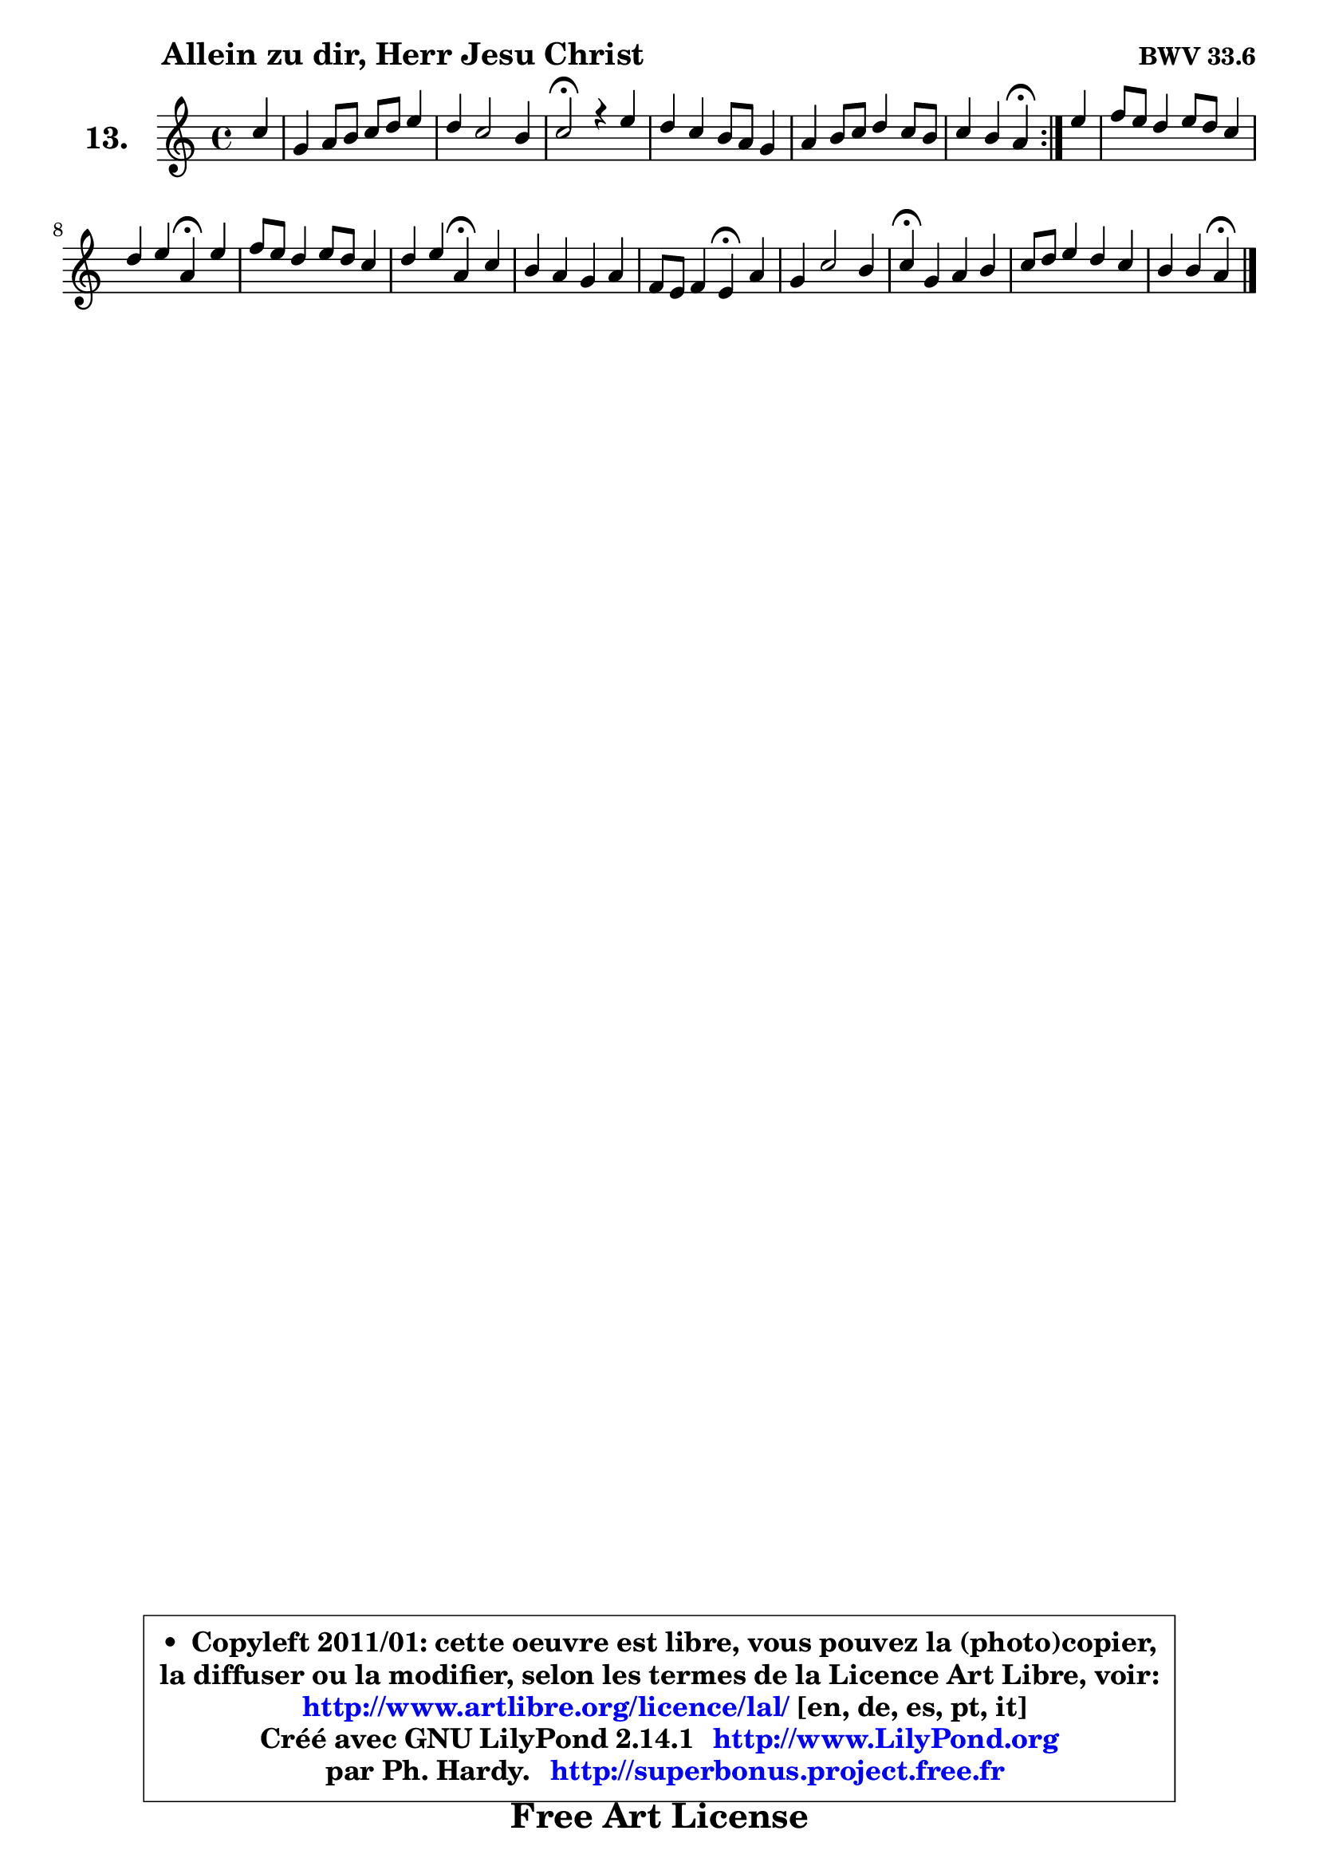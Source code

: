 
\version "2.14.1"

    \paper {
%	system-system-spacing #'padding = #0.1
%	score-system-spacing #'padding = #0.1
%	ragged-bottom = ##f
%	ragged-last-bottom = ##f
	}

    \header {
      opus = \markup { \bold "BWV 33.6" }
      piece = \markup { \hspace #9 \fontsize #2 \bold "Allein zu dir, Herr Jesu Christ" }
      maintainer = "Ph. Hardy"
      maintainerEmail = "superbonus.project@free.fr"
      lastupdated = "2011/Jul/20"
      tagline = \markup { \fontsize #3 \bold "Free Art License" }
      copyright = \markup { \fontsize #3  \bold   \override #'(box-padding .  1.0) \override #'(baseline-skip . 2.9) \box \column { \center-align { \fontsize #-2 \line { • \hspace #0.5 Copyleft 2011/01: cette oeuvre est libre, vous pouvez la (photo)copier, } \line { \fontsize #-2 \line {la diffuser ou la modifier, selon les termes de la Licence Art Libre, voir: } } \line { \fontsize #-2 \with-url #"http://www.artlibre.org/licence/lal/" \line { \fontsize #1 \hspace #1.0 \with-color #blue http://www.artlibre.org/licence/lal/ [en, de, es, pt, it] } } \line { \fontsize #-2 \line { Créé avec GNU LilyPond 2.14.1 \with-url #"http://www.LilyPond.org" \line { \with-color #blue \fontsize #1 \hspace #1.0 \with-color #blue http://www.LilyPond.org } } } \line { \hspace #1.0 \fontsize #-2 \line {par Ph. Hardy. } \line { \fontsize #-2 \with-url #"http://superbonus.project.free.fr" \line { \fontsize #1 \hspace #1.0 \with-color #blue http://superbonus.project.free.fr } } } } } }

	  }

  guidemidi = {
	\repeat volta 2 {
        r4 |
        R1 |
        R1 |
        \tempo 4 = 34 r2 \tempo 4 = 78 r2 |
        R1 |
        R1 |
        r2 \tempo 4 = 30 r4 \tempo 4 = 78 } %fin du repeat
        r4 |
        R1 |
        r2 \tempo 4 = 30 r4 \tempo 4 = 78 r4 |
        R1 |
        r2 \tempo 4 = 30 r4 \tempo 4 = 78 r4 |
        R1 |
        r2 \tempo 4 = 30 r4 \tempo 4 = 78 r4 |
        R1 |
        \tempo 4 = 30 r4 \tempo 4 = 78 r2. |
        R1 |
        r2 \tempo 4 = 30 r4 
	}

  upper = {
	\time 4/4
	\key a \minor
	\clef treble
	\partial 4
	\voiceOne
	<< { 
	% SOPRANO
	\set Voice.midiInstrument = "acoustic grand"
	\relative c'' {
	\repeat volta 2 {
        c4 |
        g4 a8 b c d e4 |
        d4 c2 b4 |
        c2\fermata r4 e4 |
        d4 c b8 a g4 |
        a4 b8 c d4 c8 b |
        c4 b a\fermata } %fin du repeat
        e'4 |
        f8 e d4 e8 d c4 |
        d4 e a,\fermata e' |
        f8 e d4 e8 d c4 |
        d4 e a,\fermata c |
        b4 a g a |
        f8 e f4 e\fermata a |
        g4 c2 b4 |
        c4\fermata g a b |
        c8 d e4 d c |
        b4 b a\fermata
        \bar "|."
	} % fin de relative
	}

%	\context Voice="1" { \voiceTwo 
%	% ALTO
%	\set Voice.midiInstrument = "acoustic grand"
%	\relative c' {
%	\repeat volta 2 {
%        e4 |
%        e8 d c d e f g4 |
%        g4. fis8 g4 g |
%        g2 r4 g4 |
%        g8 f e4 e4 e |
%        e8 fis gis a b4 a |
%        a4 gis e } %fin du repeat
%        a4 |
%        a4 a gis e |
%        a4 g! f e |
%        a4 a8 g g4 g |
%        a4 b e, g |
%        g8 fis e4 e8 g f e |
%        d8 cis d4 cis c |
%        d4 g8 f e4 d |
%        e4 e fis gis |
%        a4 e a2 ~ |
%	a4 gis4 e
%        \bar "|."
%	} % fin de relative
%	\oneVoice
%	} >>
 >>
	}

    lower = {
	\time 4/4
	\key a \minor
	\clef bass
	\partial 4
	\voiceOne
	<< { 
	% TENOR
	\set Voice.midiInstrument = "acoustic grand"
	\relative c' {
	\repeat volta 2 {
        a8 b |
        c8 b a4 g g8 a |
        b8 a16 b c8 d e4 d |
        e2 r4 c4 |
        b4. a8 g a b4 |
        c4 d8 e f e e4 |
        f8 d b c16 d c4 } %fin du repeat
        c4 |
        c4 b8 a b4 c8 b |
        a4 a d b |
        c4 d c c |
        c4 b c e |
        d4 e b cis |
        a4 a a a |
        b8 a g2 g4 |
        g4 e' d d |
        e8 d c b a b c d16 e |
        f4 e8 d cis4
        \bar "|."
	} % fin de relative
	}
	\context Voice="1" { \voiceTwo 
	% BASS
	\set Voice.midiInstrument = "acoustic grand"
	\relative c' {
	\repeat volta 2 {
        a4 |
        e4 f e8 d c4 |
        g'4 a g g, |
        c2\fermata r4 c4 |
        g'4 a e4. d8 |
        c8 c' b a gis4 a |
        d,4 e a,\fermata } %fin du repeat
        a'4 |
        d,8 e f4 e a8 g |
        f8 e d cis d4\fermata gis, |
        a4 b c8 d e4 |
        fis4 gis a\fermata e8 fis! |
        g4 cis,8 dis e4 a, |
        d8 f e d a'4\fermata f ~ |
	f4 e8 d e f g4 |
        c,4\fermata c ~ c8 d c b |
        a8 b a g f4. e8 |
        d4 e a\fermata
        \bar "|."
	} % fin de relative
	\oneVoice
	} >>
	}


    \score { 

	\new PianoStaff <<
	\set PianoStaff.instrumentName = \markup { \bold \huge "13." }
	\new Staff = "upper" \upper
%	\new Staff = "lower" \lower
	>>

    \layout {
%	ragged-last = ##f
	   }

         } % fin de score

  \score {
\unfoldRepeats { << \guidemidi \upper >> }
    \midi {
    \context {
     \Staff
      \remove "Staff_performer"
               }

     \context {
      \Voice
       \consists "Staff_performer"
                }

     \context { 
      \Score
      tempoWholesPerMinute = #(ly:make-moment 78 4)
		}
	    }
	}


